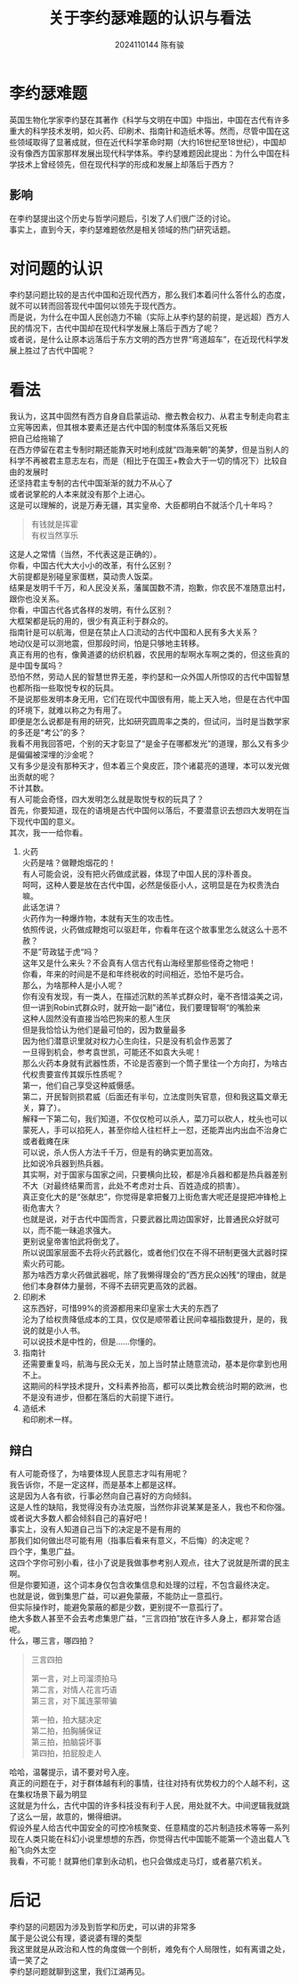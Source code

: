 #+TITLE: 关于李约瑟难题的认识与看法
#+AUTHOR: 2024110144 陈有骏
#+LATEX_COMPILER: xelatex
#+LATEX_CLASS: article
#+LATEX_CLASS_OPTIONS: [a4paper,10pt]
#+LATEX_HEADER: \usepackage[margin=0.5in]{geometry}
#+LATEX_HEADER: \usepackage{xeCJK}
#+OPTIONS: \n:t toc:nil num:nil date:nil

#+begin_comment
ddl: May 26th
#+end_comment

* 李约瑟难题
英国生物化学家李约瑟在其著作《科学与文明在中国》中指出，中国在古代有许多重大的科学技术发明，如火药、印刷术、指南针和造纸术等。然而，尽管中国在这些领域取得了显著成就，但在近代科学革命时期（大约16世纪至18世纪），中国却没有像西方国家那样发展出现代科学体系。李约瑟难题因此提出：为什么中国在科学技术上曾经领先，但在现代科学的形成和发展上却落后于西方？

** 影响
在李约瑟提出这个历史与哲学问题后，引发了人们很广泛的讨论。
事实上，直到今天，李约瑟难题依然是相关领域的热门研究话题。

* 对问题的认识
李约瑟问题比较的是古代中国和近现代西方，那么我们本着问什么答什么的态度，就不可以转而回答现代中国何以领先于现代西方。
而是说，为什么在中国人民创造力不输（实际上从李约瑟的前提，是远超）西方人民的情况下，古代中国却在现代科学发展上落后于西方了呢？
或者说，是什么让原本远落后于东方文明的西方世界“弯道超车”，在近现代科学发展上胜过了古代中国呢？

* 看法
我认为，这其中固然有西方自身自启蒙运动、撤去教会权力、从君主专制走向君主立宪等因素，但其根本要素还是古代中国的制度体系落后又死板
把自己给拖输了
在西方停留在君主专制时期还能靠天时地利成就“四海来朝”的美梦，但是当别人的科学不再被君主意志左右，而是（相比于在国王+教会大于一切的情况下）比较自由的发展时
还坚持君主专制的古代中国渐渐的就力不从心了
或者说掌舵的人本来就没有那个上进心。
这是可以理解的，说是万寿无疆，其实皇帝、大臣都明白不就活个几十年吗？
#+begin_quote
有钱就是挥霍
有权当然享乐
#+end_quote
这是人之常情（当然，不代表这是正确的）。
你看，中国古代大大小小的改革，有什么区别？
大前提都是别碰皇家蛋糕，莫动贵人饭菜。
结果是发明千千万，和人民没关系，藩属国数不清，抱歉，你农民不准随意出村，跟你也没关系。
你看，中国古代各式各样的发明，有什么区别？
大框架都是玩的用的，很少有真正利于群众的。
指南针是可以航海，但是在禁止人口流动的古代中国和人民有多大关系？
地动仪是可以测地震，但那段时间，怕是只够地主转移。
真正有用的也有，像黄道婆的纺织机器，农民用的犁啊水车啊之类的，但这些真的是中国专属吗？
恐怕不然，劳动人民的智慧世界无差，李约瑟和一众外国人所惊叹的古代中国智慧也都所指一些取悦专权的玩具。
不是说那些发明本身无用，它们在现代中国很有用，能上天入地，但是在古代中国的环境下，就难以称之为有用了。
即便是怎么说都是有用的研究，比如研究圆周率之类的，但试问，当时是当数学家的多还是“考公”的多？
我看不用我回答吧，个别的天才彰显了“是金子在哪都发光”的道理，那么又有多少是偏偏被深埋的沙金呢？
又有多少是没有那种天才，但本着三个臭皮匠，顶个诸葛亮的道理，本可以发光做出贡献的呢？
不计其数。
有人可能会奇怪，四大发明怎么就是取悦专权的玩具了？
首先，你要知道，现在的语境是古代中国何以落后，不要潜意识去想四大发明在当下现代中国的意义。
其次，我一一给你看。
1. 火药
   火药是啥？做鞭炮烟花的！
   有人可能会说，没有把火药做成武器，体现了中国人民的淳朴善良。
   呵呵，这种人要是放在古代中国，必然是佞臣小人，这明显是在为权贵洗白嘛。
   此话怎讲？
   火药作为一种爆炸物，本就有天生的攻击性。
   依照传说，火药做成鞭炮可以驱赶年，你看年在这个故事里怎么就这么十恶不赦？
   不是”苛政猛于虎“吗？
   这年又是什么来头？不会真有人信古代有山海经里那些怪奇之物吧！
   你看，年来的时间是不是和年终税收的时间相近，恐怕不是巧合。
   那么，为啥那种人是小人呢？
   你有没有发现，有一类人，在描述沉默的羔羊式群众时，毫不吝惜溢美之词，但一讲到Robin式群众时，就开始一副”诸位，我们要理智啊“的嘴脸来
   这种人固然没有直接当哈巴狗来的惹人生厌
   但是我恰恰认为他们是最可怕的，因为数量最多
   因为他们潜意识里就对权力心生向往，只是没有机会作恶罢了
   一旦得到机会，参考袁世凯，可能还不如袁大头呢！
   那么火药本身就有武器性质，不论是否塞到一个筒子里往一个方向打，为啥古代权贵要宣传其娱乐性质呢？
   第一，他们自己享受这种威慑感。
   第二，开民智则损君威（后面还有半句，立法度则失官意，但和我这篇文章无关，算了）。
   解释一下第二句，我们知道，不仅仅枪可以杀人，菜刀可以砍人，枕头也可以蒙死人，手可以掐死人，甚至你给人往栏杆上一怼，还能弄出内出血不治身亡或者截瘫在床
   可以说，杀人伤人方法千千万，但是有的确实更加高效。
   比如说冷兵器到热兵器。
   其实啊，对于国家与国家之间，只要横向比较，都是冷兵器和都是热兵器差别不大（对最终结果而言，此处不考虑对士兵、百姓造成的损害）。
   真正变化大的是“张献忠”，你觉得是拿把餐刀上街危害大呢还是提把冲锋枪上街危害大？
   也就是说，对于古代中国而言，只要武器比周边国家好，比普通民众好就可以，而不能一昧追求强大。
   更别说皇帝害怕武将倒戈了。
   所以说国家层面不去将火药武器化，或者他们仅在不得不研制更强大武器时探索火药可能。
   那为啥西方拿火药做武器呢，除了我懒得理会的”西方民众凶残“的理由，就是他们本身群体力量弱，不得不去研究更高效的武器。
2. 印刷术
   这东西好，可惜99%的资源都用来印皇家士大夫的东西了
   沦为了给权贵降低成本的工具，仅仅是顺带着让民间幸福指数提升，是的，我说的就是小人书。
   可以说技术是中性的，但是……你懂的。
3. 指南针
   还需要重复吗，航海与民众无关，加上当时禁止随意流动，基本是你拿到也用不上。
   这期间的科学技术提升，文科素养抬高，都可以类比教会统治时期的欧洲，也不是没有进步，但都在落后的大前提下进行。
4. 造纸术
   和印刷术一样。

** 辩白
有人可能奇怪了，为啥要体现人民意志才叫有用呢？
我告诉你，不是一定这样，而是基本上都是这样。
这是因为人各有欲，行事必然向自己喜好的方向倾斜。
这是人性的缺陷，我觉得没有办法克服，当然你非说某某是圣人，我也不和你强。
或者说大多数人都会倾斜自己的喜好吧！
事实上，没有人知道自己当下的决定是不是有用的
那我们如何做出尽可能有用（指事后看来有意义，不后悔）的决定呢？
四个字，集思广益。
这四个字你可别小看，往小了说是我做事参考别人观点，往大了说就是所谓的民主啊。
但是你要知道，这个词本身仅包含收集信息和处理的过程，不包含最终决定。
也就是说，做到集思广益，可以避免蒙蔽，不能防止一意孤行。
但实际操作时，能避免蒙蔽的都是少数，更别提不一意孤行了。
绝大多数人甚至不会去考虑集思广益，“三言四拍”放在许多人身上，都非常合适呢。
什么，哪三言，哪四拍？
#+begin_quote
三言四拍

第一言，对上司溜须拍马
第二言，对情人花言巧语
第三言，对下属连蒙带骗

第一拍，拍大腿决定
第二拍，拍胸脯保证
第三拍，拍脑袋坏事
第四拍，拍屁股走人
#+end_quote
哈哈，温馨提示，请不要对号入座。
真正的问题在于，对于群体越有利的事情，往往对持有优势权力的个人越不利，这在集权场景下最为明显
这就是为什么，古代中国的许多科技没有利于人民，用处就不大。中间逻辑我就跳了这么一层，故意的，懒得细讲。
假设外星人给古代中国安全的可控冷核聚变、任意精度的芯片制造技术等等一系列现在人类只能在科幻小说里想想的东西，你觉得古代中国能不能第一个造出载人飞船飞向外太空
我看，不可能！就算他们拿到永动机，也只会做成走马灯，或者墓穴机关。

* 后记
李约瑟的问题因为涉及到哲学和历史，可以讲的非常多
属于是公说公有理，婆说婆有理的类型
我这里就是从政治和人性的角度做一个剖析，难免有个人局限性，如有离谱之处，请一笑了之
李约瑟问题就聊到这里，我们江湖再见。
